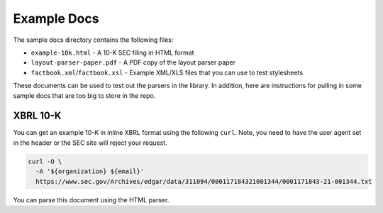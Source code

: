 Example Docs
------------

The sample docs directory contains the following files:

-  ``example-10k.html`` - A 10-K SEC filing in HTML format
-  ``layout-parser-paper.pdf`` - A PDF copy of the layout parser paper
-  ``factbook.xml``/``factbook.xsl`` - Example XML/XLS files that you
   can use to test stylesheets

These documents can be used to test out the parsers in the library. In
addition, here are instructions for pulling in some sample docs that are
too big to store in the repo.

XBRL 10-K
^^^^^^^^^

You can get an example 10-K in inline XBRL format using the following
``curl``. Note, you need to have the user agent set in the header or the
SEC site will reject your request.

.. code:: bash

   curl -O \
     -A '${organization} ${email}'
     https://www.sec.gov/Archives/edgar/data/311094/000117184321001344/0001171843-21-001344.txt

You can parse this document using the HTML parser.
